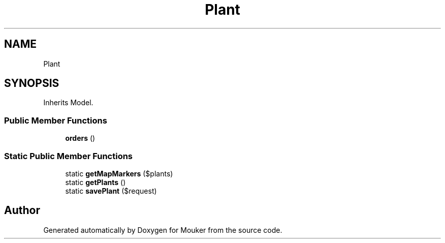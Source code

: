 .TH "Plant" 3 "Mouker" \" -*- nroff -*-
.ad l
.nh
.SH NAME
Plant
.SH SYNOPSIS
.br
.PP
.PP
Inherits Model\&.
.SS "Public Member Functions"

.in +1c
.ti -1c
.RI "\fBorders\fP ()"
.br
.in -1c
.SS "Static Public Member Functions"

.in +1c
.ti -1c
.RI "static \fBgetMapMarkers\fP ($plants)"
.br
.ti -1c
.RI "static \fBgetPlants\fP ()"
.br
.ti -1c
.RI "static \fBsavePlant\fP ($request)"
.br
.in -1c

.SH "Author"
.PP 
Generated automatically by Doxygen for Mouker from the source code\&.

